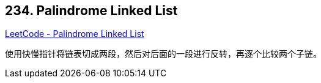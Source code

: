 == 234. Palindrome Linked List

https://leetcode.com/problems/palindrome-linked-list/[LeetCode - Palindrome Linked List]

使用快慢指针将链表切成两段，然后对后面的一段进行反转，再逐个比较两个子链。